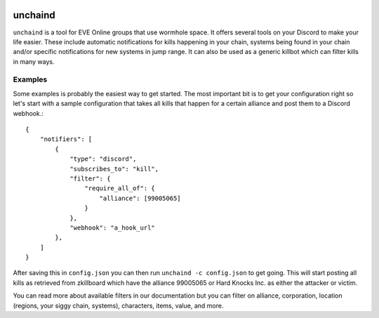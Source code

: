 .. image:: https://travis-ci.org/supakeen/unchaind.svg?branch=master
    :target: https://travis-ci.org/supakeen/unchaind

.. image:: https://readthedocs.org/projects/unchaind/badge/?version=latest
    :target: https://unchaind.readthedocs.io/en/latest/

.. image:: https://unchaind.readthedocs.io/en/latest/_static/license.svg
    :target: https://github.com/supakeen/unchaind/blob/master/LICENSE

.. image:: https://img.shields.io/badge/code%20style-black-000000.svg
    :target: https://github.com/ambv/black

unchaind
########

.. image:: https://unchaind.readthedocs.io/en/latest/_static/logo.png
    :target: https://github.com/supakeen/unchaind

``unchaind`` is a tool for EVE Online groups that use wormhole space. It offers
several tools on your Discord to make your life easier. These include automatic
notifications for kills happening in your chain, systems being found in your
chain and/or specific notifications for new systems in jump range. It can also
be used as a generic killbot which can filter kills in many ways.

Examples
========
Some examples is probably the easiest way to get started. The most important
bit is to get your configuration right so let's start with a sample
configuration that takes all kills that happen for a certain alliance and
post them to a Discord webhook.::

  {
      "notifiers": [
          {
              "type": "discord",
              "subscribes_to": "kill",
              "filter": {
                  "require_all_of": {
                      "alliance": [99005065]
                  }
              },
              "webhook": "a_hook_url"
          },
      ]
  } 

After saving this in ``config.json`` you can then run
``unchaind -c config.json`` to get going. This will start posting all kills
as retrieved from zkillboard which have the alliance 99005065 or Hard Knocks
Inc. as either the attacker or victim.

You can read more about available filters in our documentation but you can
filter on alliance, corporation, location (regions, your siggy chain, systems),
characters, items, value, and more.
